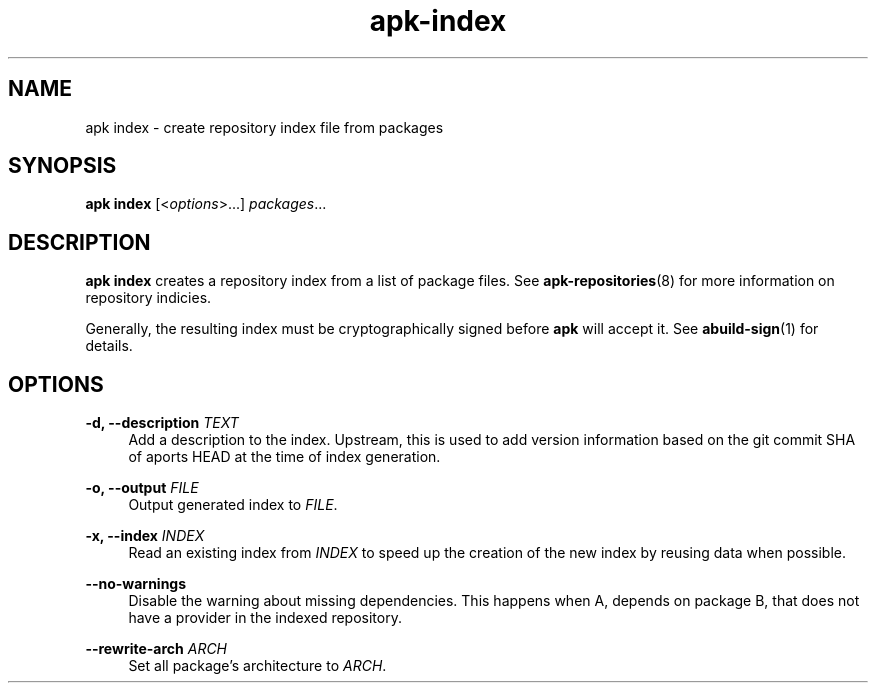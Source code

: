 .\" Generated by scdoc 1.11.1
.\" Complete documentation for this program is not available as a GNU info page
.ie \n(.g .ds Aq \(aq
.el       .ds Aq '
.nh
.ad l
.\" Begin generated content:
.TH "apk-index" "8" "2021-08-03"
.P
.SH NAME
.P
apk index - create repository index file from packages
.P
.SH SYNOPSIS
.P
\fBapk index\fR [<\fIoptions\fR>.\&.\&.\&] \fIpackages\fR.\&.\&.\&
.P
.SH DESCRIPTION
.P
\fBapk index\fR creates a repository index from a list of package files.\& See
\fBapk-repositories\fR(8) for more information on repository indicies.\&
.P
Generally, the resulting index must be cryptographically signed before \fBapk\fR
will accept it.\& See \fBabuild-sign\fR(1) for details.\&
.P
.SH OPTIONS
.P
\fB-d, --description\fR \fITEXT\fR
.RS 4
Add a description to the index.\& Upstream, this is used to add version
information based on the git commit SHA of aports HEAD at the time of
index generation.\&
.P
.RE
\fB-o, --output\fR \fIFILE\fR
.RS 4
Output generated index to \fIFILE\fR.\&
.P
.RE
\fB-x, --index\fR \fIINDEX\fR
.RS 4
Read an existing index from \fIINDEX\fR to speed up the creation of the new
index by reusing data when possible.\&
.P
.RE
\fB--no-warnings\fR
.RS 4
Disable the warning about missing dependencies.\& This happens when A,
depends on package B, that does not have a provider in the indexed
repository.\&
.P
.RE
\fB--rewrite-arch\fR \fIARCH\fR
.RS 4
Set all package's architecture to \fIARCH\fR.\&
